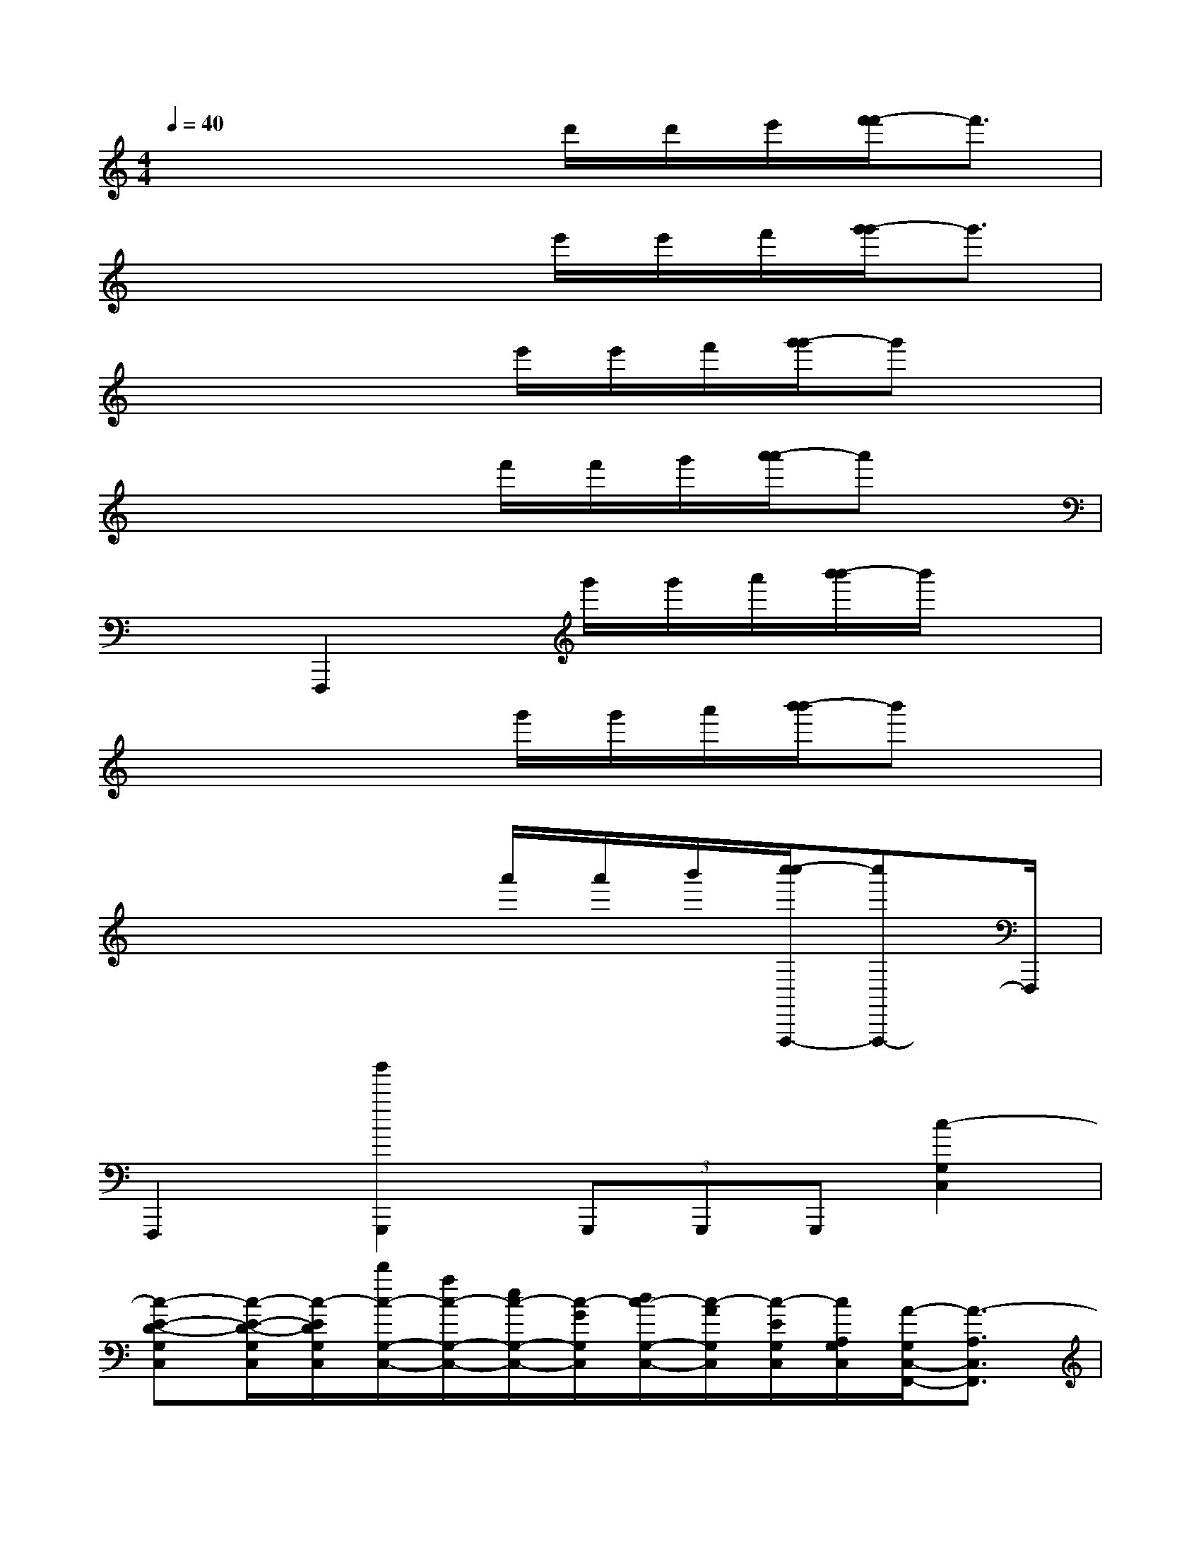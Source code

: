 X:1
T:
M:4/4
L:1/8
Q:1/4=40
K:C%0sharps
V:1
x4x/2d'/2d'/2e'/2[f'/2-f'/2]f'3/2|
x4x/2e'/2e'/2f'/2[g'/2-g'/2]g'3/2|
x4x/2e'/2e'/2f'/2[g'/2-g'/2]g'x/2|
x4x/2f'/2f'/2g'/2[a'/2-a'/2]a'x/2|
x2F,,,2x/2g'/2g'/2a'/2[b'/2-b'/2]b'/2x|
x4x/2g'/2g'/2a'/2[b'/2-b'/2]b'x/2|
x4x/2a'/2a'/2b'/2[c''/2-c''/2F,,,/2-][c''F,,,-]F,,,/2|
F,,,2[b'2G,,,2](3G,,,G,,,G,,,[c2-G,2C,2]|
[c-E-D-G,C,][c/2-E/2-D/2-G,/2C,/2][c/2-E/2D/2G,/2C,/2][d'/2c/2-G,/2-C,/2-][a/2c/2-G,/2-C,/2-][e/2c/2-G,/2-C,/2-][c/2-G/2G,/2C,/2][d/2c/2-G,/2-C,/2-][c/2-A/2G,/2C,/2][c/2-E/2G,/2C,/2][c/2A,/2G,/2C,/2][A/2-G,/2C,/2-F,,/2-][A3/2-A,3/2C,3/2F,,3/2]|
[A-C-F,-C,F,,][A/2-C/2-F,/2-C,/2F,,/2][A/2-C/2-F,/2-C,/2F,,/2][A-C-F,-C,F,,][A/2-C/2F,/2F,,/2][f/2A/2C,/2F,,/2][a/2g/2E/2-^C/2-A,/2-E,/2A,,/2][d/2E/2-^C/2-A,/2-A,,/2E,,/2][^c/2E/2-^C/2A,/2-][E/2^C/2A,/2D,/2G,,/2][F3/2-=C3/2C,3/2-F,,3/2-][F/2-C,/2F,,/2]|
[F-C-F,-C,F,,][F/2-C/2-F,/2-C,/2F,,/2][F/2C/2F,/2C,/2F,,/2][B2-D,2G,,2][B-D-A,-D,G,,][B/2-D/2-A,/2-D,/2G,,/2][B/2D/2A,/2D,/2G,,/2][B-B,,-E,,-][B/2-E/2B,/2B,,/2-E,,/2-][B/2-B,,/2E,,/2]|
[B-D-G,-E,-B,,E,,][B/2-D/2-G,/2-E,/2-B,,/2E,,/2][B/2-D/2G,/2E,/2B,,/2E,,/2][b'/2c'/2B/2-D,/2-G,,/2-][a/2B/2-D,/2-G,,/2-][d/2B/2-D,/2-G,,/2-][a/2B/2-A/2D,/2G,,/2][f/2B/2-B,/2-G,/2-D,/2-G,,/2-][f/2B/2-F/2B,/2-G,/2-D,/2-G,,/2][g'/2g/2B/2-B,/2G,/2D,/2G,,/2][b/2d/2B/2D,/2G,,/2][c'3/2-c3/2C3/2-G,3/2-E,3/2-C,3/2-][c'/2C/2-G,/2-E,/2-C,/2]|
[c/2-C/2G,/2-E,/2C,/2-][c/2-G,/2C,/2G,,/2C,,/2][c/2-G,/2C,/2G,,/2C,,/2][c/2-G,/2][e/2c/2-G,/2-C,/2-G,,/2-C,,/2-][c/2-G,/2-C,/2-G,,/2C,,/2][e/2d/2c/2-G,/2-C,/2-G,,/2C,,/2][c/2-G,/2C,/2G,,/2-C,,/2-][c-G,C,G,,C,,][c/2-G,/2C,/2][c/2-C,/2][c2F,2C,2A,,2F,,2]|
[A-C-G,-F,-C,F,,][A/2-C/2-G,/2-F,/2-C,/2F,,/2][A/2-C/2-G,/2-F,/2-C,/2F,,/2][A-C-G,-F,-C,F,,][A/2-C/2G,/2F,/2C,/2F,,/2][A/2F,,/2][E/2-^C/2-A,/2-E,/2-A,,/2-][E/2-^C/2-A,/2-E,/2A,,/2-E,,/2][E/2-^C/2-A,/2-A,,/2-][E/2^C/2A,/2D,/2A,,/2G,,/2][F2-=C,2F,,2]|
[F-C-G,-C,F,,][F/2-C/2-G,/2-C,/2F,,/2][F/2C/2G,/2C,/2F,,/2][B2-D,2G,,2][B-D-A,-G,-D,G,,][B/2-D/2-A,/2-G,/2-D,/2G,,/2][B/2D/2A,/2G,/2D,/2G,,/2][B2-B,,2E,,2]|
[B-D-G,-E,-B,,E,,][B/2-D/2-G,/2-E,/2-B,,/2E,,/2][B/2-D/2G,/2E,/2B,,/2E,,/2][B4C,4F,,4]x2
